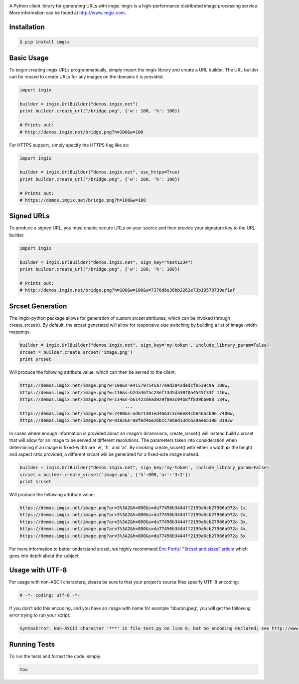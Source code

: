 .. image:: https://assets.imgix.net/imgix-logo-web-2014.pdf?page=2&fm=png&w=200&h=200
        :alt: imgix logo

.. image:: https://travis-ci.org/imgix/imgix-python.png?branch=master
        :alt: Build Status
        :target: https://travis-ci.org/imgix/imgix-python

A Python client library for generating URLs with imgix. imgix is a high-performance
distributed image processing service. More information can be found at
http://www.imgix.com.

Installation
------------

.. code-block:: bash

    $ pip install imgix

Basic Usage
-----------

To begin creating imgix URLs programmatically, simply import the imgix library
and create a URL builder. The URL builder can be reused to create URLs for any
images on the domains it is provided.


.. code-block:: python

    import imgix

    builder = imgix.UrlBuilder("demos.imgix.net")
    print builder.create_url("/bridge.png", {'w': 100, 'h': 100})

    # Prints out:
    # http://demos.imgix.net/bridge.png?h=100&w=100

For HTTPS support, simply specify the HTTPS flag like so:

.. code-block:: python

    import imgix

    builder = imgix.UrlBuilder("demos.imgix.net", use_https=True)
    print builder.create_url("/bridge.png", {'w': 100, 'h': 100})

    # Prints out:
    # https://demos.imgix.net/bridge.png?h=100&w=100

Signed URLs
-----------

To produce a signed URL, you must enable secure URLs on your source and then
provide your signature key to the URL builder.

.. code-block:: python

    import imgix

    builder = imgix.UrlBuilder("demos.imgix.net", sign_key="test1234")
    print builder.create_url("/bridge.png", {'w': 100, 'h': 100})

    # Prints out:
    # http://demos.imgix.net/bridge.png?h=100&w=100&s=7370d6e36bb2262e73b19578739af1af

Srcset Generation
-----------------

The imgix-python package allows for generation of custom srcset attributes, which can be invoked through create_srcset(). By default, the srcset generated will allow for responsive size switching by building a list of image-width mappings.

.. code-block:: python

    builder = imgix.UrlBuilder("demos.imgix.net", sign_key='my-token', include_library_param=False)
    srcset = builder.create_srcset('image.png')
    print srcset

Will produce the following attribute value, which can then be served to the client:

.. code-block:: html

    https://demos.imgix.net/image.png?w=100&s=e415797545a77a9d2842dedcfe539c9a 100w,
    https://demos.imgix.net/image.png?w=116&s=b2da46f5c23ef13d5da30f0a4545f33f 116w,
    https://demos.imgix.net/image.png?w=134&s=b61422dead929f893c04b8ff839bb088 134w,
                                            ...
    https://demos.imgix.net/image.png?w=7400&s=ad671301ed4663c3ce6e84cb646acb96 7400w,
    https://demos.imgix.net/image.png?w=8192&s=a0fed46e2bbcc70ded13dc629aee5398 8192w

In cases where enough information is provided about an image's dimensions, create_srcset() will instead build a srcset that will allow for an image to be served at different resolutions. The parameters taken into consideration when determining if an image is fixed-width are 'w', 'h', and 'ar'. By invoking create_srcset() with either a width **or** the height and aspect ratio provided, a different `srcset` will be generated for a fixed-size image instead.

.. code-block:: python

    builder = imgix.UrlBuilder("demos.imgix.net", sign_key='my-token', include_library_param=False)
    srcset = builder.create_srcset('image.png', {'h':800,'ar':'3:2'})
    print srcset

Will produce the following attribute value:

.. code-block:: html

    https://demos.imgix.net/image.png?ar=3%3A2&h=800&s=da77456b3444ff2199a6cb27966a972a 1x,
    https://demos.imgix.net/image.png?ar=3%3A2&h=800&s=da77456b3444ff2199a6cb27966a972a 2x,
    https://demos.imgix.net/image.png?ar=3%3A2&h=800&s=da77456b3444ff2199a6cb27966a972a 3x,
    https://demos.imgix.net/image.png?ar=3%3A2&h=800&s=da77456b3444ff2199a6cb27966a972a 4x,
    https://demos.imgix.net/image.png?ar=3%3A2&h=800&s=da77456b3444ff2199a6cb27966a972a 5x

For more information to better understand srcset, we highly recommend `Eric Portis' "Srcset and sizes" article <https://ericportis.com/posts/2014/srcset-sizes/>`_ which goes into depth about the subject.

Usage with UTF-8
----------------

For usage with non-ASCII characters, please be sure to that your project’s source files specify UTF-8 encoding:

.. code-block:: python

    # -*- coding: utf-8 -*-

If you don't add this encoding, and you have an image with name for example 'tiburón.jpeg', you will get the following error trying to run your script:

.. code-block:: python

    SyntaxError: Non-ASCII character '***' in file test.py on line 6, but no encoding declared; see http://www.python.org/peps/pep-0263.html for details

Running Tests
-------------

To run the tests and format the code, simply:

.. code-block:: bash

    tox
